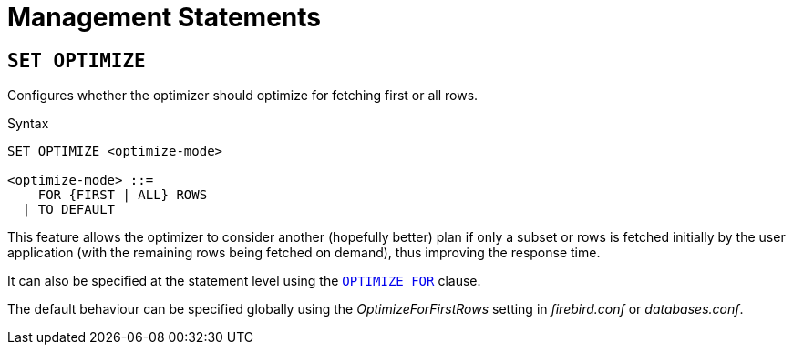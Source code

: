 [[rnfb50-msql]]
= Management Statements


[[rnfb50-msql-optimize-set]]
== `SET OPTIMIZE`

Configures whether the optimizer should optimize for fetching first or all rows.

.Syntax
[listing]
----
SET OPTIMIZE <optimize-mode>

<optimize-mode> ::=
    FOR {FIRST | ALL} ROWS
  | TO DEFAULT
----

This feature allows the optimizer to consider another (hopefully better) plan if only a subset or rows is fetched initially by the user application (with the remaining rows being fetched on demand), thus improving the response time.

It can also be specified at the statement level using the <<rnfb50-dml-select-optimize,`OPTIMIZE FOR`>> clause.

The default behaviour can be specified globally using the _OptimizeForFirstRows_ setting in _firebird.conf_ or _databases.conf_.
